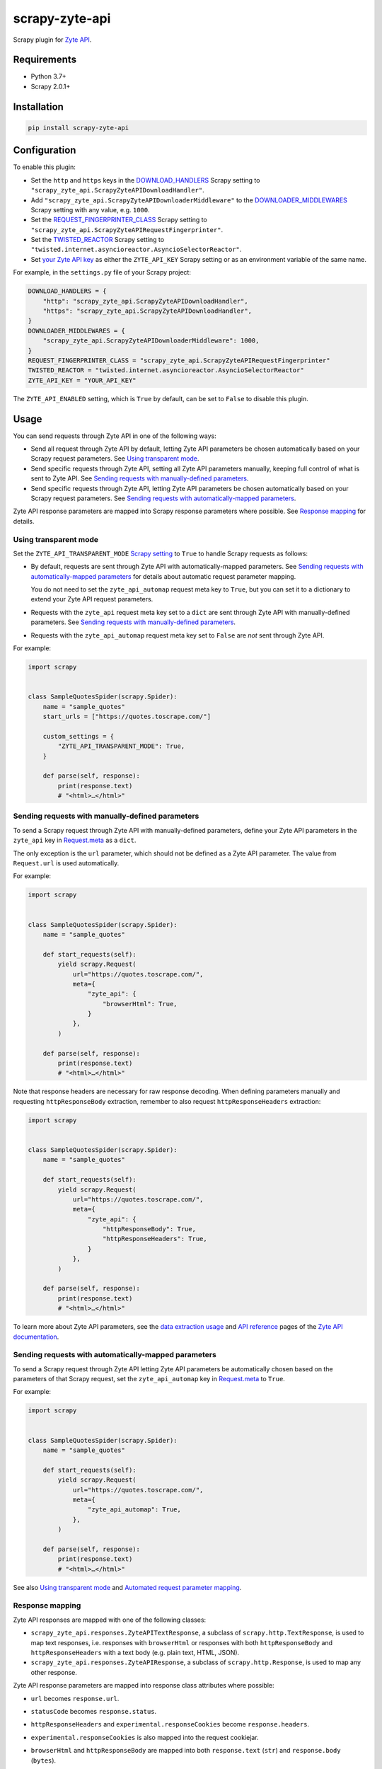 ===============
scrapy-zyte-api
===============

.. image:: https://img.shields.io/pypi/v/scrapy-zyte-api.svg
   :target: https://pypi.python.org/pypi/scrapy-zyte-api
   :alt: PyPI Version

.. image:: https://img.shields.io/pypi/pyversions/scrapy-zyte-api.svg
   :target: https://pypi.python.org/pypi/scrapy-zyte-api
   :alt: Supported Python Versions

.. image:: https://github.com/scrapy-plugins/scrapy-zyte-api/actions/workflows/test.yml/badge.svg
   :target: https://github.com/scrapy-plugins/scrapy-zyte-api/actions/workflows/test.yml
   :alt: Automated tests

.. image:: https://codecov.io/gh/scrapy-plugins/scrapy-zyte-api/branch/main/graph/badge.svg?token=iNYIk4nfyd
   :target: https://codecov.io/gh/scrapy-plugins/scrapy-zyte-api
   :alt: Coverage report


Scrapy plugin for `Zyte API`_.

.. _Zyte API: https://docs.zyte.com/zyte-api/get-started.html


Requirements
============

* Python 3.7+
* Scrapy 2.0.1+


Installation
============

.. code-block::

    pip install scrapy-zyte-api


Configuration
=============

To enable this plugin:

-   Set the ``http`` and ``https`` keys in the `DOWNLOAD_HANDLERS
    <https://docs.scrapy.org/en/latest/topics/settings.html#std-setting-DOWNLOAD_HANDLERS>`_
    Scrapy setting to ``"scrapy_zyte_api.ScrapyZyteAPIDownloadHandler"``.

-   Add ``"scrapy_zyte_api.ScrapyZyteAPIDownloaderMiddleware"`` to the
    `DOWNLOADER_MIDDLEWARES
    <https://docs.scrapy.org/en/latest/topics/settings.html#downloader-middlewares>`_
    Scrapy setting with any value, e.g. ``1000``.

-   Set the `REQUEST_FINGERPRINTER_CLASS
    <https://docs.scrapy.org/en/latest/topics/request-response.html#request-fingerprinter-class>`_
    Scrapy setting to ``"scrapy_zyte_api.ScrapyZyteAPIRequestFingerprinter"``.

-   Set the `TWISTED_REACTOR
    <https://docs.scrapy.org/en/latest/topics/settings.html#std-setting-TWISTED_REACTOR>`_
    Scrapy setting to
    ``"twisted.internet.asyncioreactor.AsyncioSelectorReactor"``.

-   Set `your Zyte API key
    <https://docs.zyte.com/zyte-api/usage/general.html#authorization>`_ as
    either the ``ZYTE_API_KEY`` Scrapy setting or as an environment variable of
    the same name.

For example, in the ``settings.py`` file of your Scrapy project:

.. code-block:: python

    DOWNLOAD_HANDLERS = {
        "http": "scrapy_zyte_api.ScrapyZyteAPIDownloadHandler",
        "https": "scrapy_zyte_api.ScrapyZyteAPIDownloadHandler",
    }
    DOWNLOADER_MIDDLEWARES = {
        "scrapy_zyte_api.ScrapyZyteAPIDownloaderMiddleware": 1000,
    }
    REQUEST_FINGERPRINTER_CLASS = "scrapy_zyte_api.ScrapyZyteAPIRequestFingerprinter"
    TWISTED_REACTOR = "twisted.internet.asyncioreactor.AsyncioSelectorReactor"
    ZYTE_API_KEY = "YOUR_API_KEY"

The ``ZYTE_API_ENABLED`` setting, which is ``True`` by default, can be set to
``False`` to disable this plugin.


Usage
=====

You can send requests through Zyte API in one of the following ways:

-   Send all request through Zyte API by default, letting Zyte API parameters
    be chosen automatically based on your Scrapy request parameters. See
    `Using transparent mode`_.

-   Send specific requests through Zyte API, setting all Zyte API parameters
    manually, keeping full control of what is sent to Zyte API.
    See `Sending requests with manually-defined parameters`_.

-   Send specific requests through Zyte API, letting Zyte API parameters be
    chosen automatically based on your Scrapy request parameters.
    See `Sending requests with automatically-mapped parameters`_.

Zyte API response parameters are mapped into Scrapy response parameters where
possible. See `Response mapping`_ for details.


Using transparent mode
----------------------

Set the ``ZYTE_API_TRANSPARENT_MODE`` `Scrapy setting`_ to ``True`` to handle
Scrapy requests as follows:

.. _Scrapy setting: https://docs.scrapy.org/en/latest/topics/settings.html

-   By default, requests are sent through Zyte API with automatically-mapped
    parameters. See `Sending requests with automatically-mapped parameters`_
    for details about automatic request parameter mapping.

    You do not need to set the ``zyte_api_automap`` request meta key to
    ``True``, but you can set it to a dictionary to extend your Zyte API
    request parameters.

-   Requests with the ``zyte_api`` request meta key set to a ``dict`` are sent
    through Zyte API with manually-defined parameters.
    See `Sending requests with manually-defined parameters`_.

-   Requests with the ``zyte_api_automap`` request meta key set to ``False``
    are *not* sent through Zyte API.

For example:

.. code-block:: python

    import scrapy


    class SampleQuotesSpider(scrapy.Spider):
        name = "sample_quotes"
        start_urls = ["https://quotes.toscrape.com/"]

        custom_settings = {
            "ZYTE_API_TRANSPARENT_MODE": True,
        }

        def parse(self, response):
            print(response.text)
            # "<html>…</html>"


Sending requests with manually-defined parameters
-------------------------------------------------

To send a Scrapy request through Zyte API with manually-defined parameters,
define your Zyte API parameters in the ``zyte_api`` key in
`Request.meta <https://docs.scrapy.org/en/latest/topics/request-response.html#scrapy.http.Request.meta>`_
as a ``dict``.

The only exception is the ``url`` parameter, which should not be defined as a
Zyte API parameter. The value from ``Request.url`` is used automatically.

For example:

.. code-block:: python

    import scrapy


    class SampleQuotesSpider(scrapy.Spider):
        name = "sample_quotes"

        def start_requests(self):
            yield scrapy.Request(
                url="https://quotes.toscrape.com/",
                meta={
                    "zyte_api": {
                        "browserHtml": True,
                    }
                },
            )

        def parse(self, response):
            print(response.text)
            # "<html>…</html>"

Note that response headers are necessary for raw response decoding. When
defining parameters manually and requesting ``httpResponseBody`` extraction,
remember to also request ``httpResponseHeaders`` extraction:

.. code-block:: python

    import scrapy


    class SampleQuotesSpider(scrapy.Spider):
        name = "sample_quotes"

        def start_requests(self):
            yield scrapy.Request(
                url="https://quotes.toscrape.com/",
                meta={
                    "zyte_api": {
                        "httpResponseBody": True,
                        "httpResponseHeaders": True,
                    }
                },
            )

        def parse(self, response):
            print(response.text)
            # "<html>…</html>"

To learn more about Zyte API parameters, see the `data extraction usage`_ and
`API reference`_ pages of the `Zyte API documentation`_.

.. _API reference: https://docs.zyte.com/zyte-api/openapi.html
.. _data extraction usage: https://docs.zyte.com/zyte-api/usage/extract.html
.. _Zyte API documentation: https://docs.zyte.com/zyte-api/get-started.html


Sending requests with automatically-mapped parameters
-----------------------------------------------------

To send a Scrapy request through Zyte API letting Zyte API parameters be
automatically chosen based on the parameters of that Scrapy request, set the
``zyte_api_automap`` key in
`Request.meta <https://docs.scrapy.org/en/latest/topics/request-response.html#scrapy.http.Request.meta>`_
to ``True``.

For example:

.. code-block:: python

    import scrapy


    class SampleQuotesSpider(scrapy.Spider):
        name = "sample_quotes"

        def start_requests(self):
            yield scrapy.Request(
                url="https://quotes.toscrape.com/",
                meta={
                    "zyte_api_automap": True,
                },
            )

        def parse(self, response):
            print(response.text)
            # "<html>…</html>"

See also `Using transparent mode`_ and `Automated request parameter mapping`_.


Response mapping
----------------

Zyte API responses are mapped with one of the following classes:

-   ``scrapy_zyte_api.responses.ZyteAPITextResponse``, a subclass of
    ``scrapy.http.TextResponse``, is used to map text responses, i.e. responses
    with ``browserHtml`` or responses with both ``httpResponseBody`` and
    ``httpResponseHeaders`` with a text body (e.g. plain text, HTML, JSON).

-   ``scrapy_zyte_api.responses.ZyteAPIResponse``, a subclass of
    ``scrapy.http.Response``, is used to map any other response.

Zyte API response parameters are mapped into response class attributes where
possible:

-   ``url`` becomes ``response.url``.

-   ``statusCode`` becomes ``response.status``.

-   ``httpResponseHeaders`` and ``experimental.responseCookies`` become
    ``response.headers``.

-   ``experimental.responseCookies`` is also mapped into the request cookiejar.

-   ``browserHtml`` and ``httpResponseBody`` are mapped into both
    ``response.text`` (``str``) and ``response.body`` (``bytes``).

    If none of these parameters were present, e.g. if the only requested output
    was ``screenshot``, ``response.text`` and ``response.body`` would be empty.

    If a future version of Zyte API supported requesting both outputs on the
    same request, and both parameters were present, ``browserHtml`` would be
    the one mapped into ``response.text`` and ``response.body``.

Both response classes have a ``raw_api_response`` attribute that contains a
``dict`` with the complete, raw response from Zyte API, where you can find all
Zyte API response parameters, including those that are not mapped into other
response class atttributes.

For example, for a request for ``httpResponseBody`` and
``httpResponseHeaders``, you would get:

.. code-block:: python

    def parse(self, response):
        print(response.url)
        # "https://quotes.toscrape.com/"
        print(response.status)
        # 200
        print(response.headers)
        # {b"Content-Type": [b"text/html"], …}
        print(response.text)
        # "<html>…</html>"
        print(response.body)
        # b"<html>…</html>"
        print(response.raw_api_response)
        # {
        #     "url": "https://quotes.toscrape.com/",
        #     "statusCode": 200,
        #     "httpResponseBody": "PGh0bWw+4oCmPC9odG1sPg==",
        #     "httpResponseHeaders": […],
        # }

For a request for ``screenshot``, on the other hand, the response would look
as follows:

.. code-block:: python

    def parse(self, response):
        print(response.url)
        # "https://quotes.toscrape.com/"
        print(response.status)
        # 200
        print(response.headers)
        # {}
        print(response.text)
        # ""
        print(response.body)
        # b""
        print(response.raw_api_response)
        # {
        #     "url": "https://quotes.toscrape.com/",
        #     "statusCode": 200,
        #     "screenshot": "iVBORw0KGgoAAAANSUh…",
        # }
        from base64 import b64decode
        print(b64decode(response.raw_api_response["screenshot"]))
        # b'\x89PNG\r\n\x1a\n\x00\x00\x00\r…'


Automated request parameter mapping
-----------------------------------

When you enable automated request parameter mapping, be it through transparent
mode (see `Using transparent mode`_) or for a specific request (see
`Sending requests with automatically-mapped parameters`_), Zyte API
parameters are chosen as follows by default:

-   ``Request.url`` becomes ``url``, same as in requests with manually-defined
    parameters.

-   If ``Request.method`` is something other than ``"GET"``, it becomes
    ``httpRequestMethod``.

-   ``Request.headers`` become ``customHttpRequestHeaders``.

-   ``Request.body`` becomes ``httpRequestBody``.

-   If the ``ZYTE_API_EXPERIMENTAL_COOKIES_ENABLED`` Scrapy setting is
    ``True``, the COOKIES_ENABLED_ Scrapy setting is ``True`` (default), and
    provided request metadata does not set dont_merge_cookies_ to ``True``:

    .. _COOKIES_ENABLED: https://docs.scrapy.org/en/latest/topics/downloader-middleware.html#std-setting-COOKIES_ENABLED
    .. _dont_merge_cookies: https://docs.scrapy.org/en/latest/topics/request-response.html#std-reqmeta-dont_merge_cookies

    -   ``experimental.responseCookies`` is set to ``True``.

    -   Cookies from the request `cookie jar`_ become
        ``experimental.requestCookies``.

        .. _cookie jar: https://docs.scrapy.org/en/latest/topics/downloader-middleware.html#std-reqmeta-cookiejar

        All cookies from the cookie jar are set, regardless of their cookie
        domain. This is because Zyte API requests may involve requests to
        different domains (e.g. when following cross-domain redirects, or
        during browser rendering).

        If the cookies to be set exceed the limit defined in the
        ``ZYTE_API_MAX_COOKIES`` setting (100 by default), a warning is logged,
        and only as many cookies as the limit allows are set for the target
        request. To silence this warning, set ``experimental.requestCookies``
        manually, e.g. to an empty dict. Alternatively, if Zyte API starts
        supporting more than 100 request cookies, update the
        ``ZYTE_API_MAX_COOKIES`` setting accordingly.

        If you are using a custom downloader middleware to handle request
        cookiejars, you can point the ``ZYTE_API_COOKIE_MIDDLEWARE`` setting to
        its import path to make scrapy-zyte-api work with it. The downloader
        middleware is expected to have a ``jars`` property with the same
        signature as in the built-in Scrapy downloader middleware for cookie
        handling.

-   ``httpResponseBody`` and ``httpResponseHeaders`` are set to ``True``.

    This is subject to change without prior notice in future versions of
    scrapy-zyte-api, so please account for the following:

    -   If you are requesting a binary resource, such as a PDF file or an
        image file, set ``httpResponseBody`` to ``True`` explicitly in your
        requests:

        .. code-block:: python

            Request(
                url="https://toscrape.com/img/zyte.png",
                meta={
                    "zyte_api_automap": {"httpResponseBody": True},
                },
            )

        In the future, we may stop setting ``httpResponseBody`` to ``True`` by
        default, and instead use a different, new Zyte API parameter that only
        works for non-binary responses (e.g. HMTL, JSON, plain text).

    -   If you need to access response headers, be it through
        ``response.headers`` or through
        ``response.raw_api_response["httpResponseHeaders"]``, set
        ``httpResponseHeaders`` to ``True`` explicitly in your requests:

        .. code-block:: python

            Request(
                url="https://toscrape.com/",
                meta={
                    "zyte_api_automap": {"httpResponseHeaders": True},
                },
            )

        At the moment we request response headers because some response headers
        are necessary to properly decode the response body as text. In the
        future, Zyte API may be able to handle this decoding automatically, so
        we would stop setting ``httpResponseHeaders`` to ``True`` by default.

For example, the following Scrapy request:

.. code-block:: python

    Request(
        method="POST"
        url="https://httpbin.org/anything",
        headers={"Content-Type": "application/json"},
        body=b'{"foo": "bar"}',
        cookies={"a": "b"},
    )

Results in a request to the Zyte API data extraction endpoint with the
following parameters:

.. code-block:: javascript

    {
        "customHttpRequestHeaders": [
            {
                "name": "Content-Type",
                "value": "application/json"
            }
        ],
        "experimental": {
            "requestCookies": [
                {
                    "name": "a",
                    "value": "b",
                    "domain": ""
                }
            ],
            "responseCookies": true
        },
        "httpResponseBody": true,
        "httpResponseHeaders": true,
        "httpRequestBody": "eyJmb28iOiAiYmFyIn0=",
        "httpRequestMethod": "POST",
        "url": "https://httpbin.org/anything"
    }

You may set the ``zyte_api_automap`` key in
`Request.meta <https://docs.scrapy.org/en/latest/topics/request-response.html#scrapy.http.Request.meta>`_
to a ``dict`` of Zyte API parameters to extend or override choices made by
automated request parameter mapping.

Enabling ``browserHtml``, ``screenshot``, or an automatic extraction property,
unsets ``httpResponseBody`` and ``httpResponseHeaders``, and makes
``Request.headers`` become ``requestHeaders`` instead of
``customHttpRequestHeaders``. For example, the following Scrapy request:

.. code-block:: python

    Request(
        url="https://quotes.toscrape.com",
        headers={"Referer": "https://example.com/"},
        meta={"zyte_api_automap": {"browserHtml": True}},
    )

Results in a request to the Zyte API data extraction endpoint with the
following parameters:

.. code-block:: javascript

    {
        "browserHtml": true,
        "experimental": {
            "responseCookies": true
        },
        "requestHeaders": {"referer": "https://example.com/"},
        "url": "https://quotes.toscrape.com"
    }

When mapping headers, headers not supported by Zyte API are excluded from the
mapping by default. Use the following `Scrapy settings`_ to change which
headers are included or excluded from header mapping:

.. _Scrapy settings: https://docs.scrapy.org/en/latest/topics/settings.html

-   ``ZYTE_API_SKIP_HEADERS`` determines headers that must *not* be mapped as
    ``customHttpRequestHeaders``, and its default value is:

    .. code-block:: python

       ["User-Agent"]

-   ``ZYTE_API_BROWSER_HEADERS`` determines headers that *can* be mapped as
    ``requestHeaders``. It is a ``dict``, where keys are header names and
    values are the key that represents them in ``requestHeaders``. Its default
    value is:

    .. code-block:: python

       {"Referer": "referer"}

To maximize support for potential future changes in Zyte API, automated
request parameter mapping allows some parameter values and parameter
combinations that Zyte API does not currently support, and may never support:

-   ``Request.method`` becomes ``httpRequestMethod`` even for unsupported_
    ``httpRequestMethod`` values, and even if ``httpResponseBody`` is unset.

    .. _unsupported: https://docs.zyte.com/zyte-api/usage/extract.html#zyte-api-set-method

-   You can set ``customHttpRequestHeaders`` or ``requestHeaders`` to ``True``
    to force their mapping from ``Request.headers`` in scenarios where they
    would not be mapped otherwise.

    Conversely, you can set ``customHttpRequestHeaders`` or ``requestHeaders``
    to ``False`` to prevent their mapping from ``Request.headers``.

-   ``Request.body`` becomes ``httpRequestBody`` even if ``httpResponseBody``
    is unset.

-   You can set ``httpResponseBody`` to ``False`` (which unsets the parameter),
    and not set ``browserHtml`` or ``screenshot`` to ``True``. In this case,
    ``Request.headers`` is mapped as ``requestHeaders``.

-   You can set ``httpResponseBody`` to ``True`` and also set ``browserHtml``
    or ``screenshot`` to ``True``. In this case, ``Request.headers`` is mapped
    both as ``customHttpRequestHeaders`` and as ``requestHeaders``, and
    ``browserHtml`` is used as the Scrapy response body.


Setting default parameters
==========================

Often the same configuration needs to be used for all Zyte API requests. For
example, all requests may need to set the same geolocation, or the spider only
uses ``browserHtml`` requests.

The following settings allow you to define Zyte API parameters to be included
in all requests:

-   ``ZYTE_API_DEFAULT_PARAMS`` is a ``dict`` of parameters to be combined with
    manually-defined parameters. See `Sending requests with manually-defined parameters`_.

    You may set the ``zyte_api`` request meta key to an empty ``dict`` to only
    use default parameters for that request.

-   ``ZYTE_API_AUTOMAP_PARAMS`` is a ``dict`` of parameters to be combined with
    automatically-mapped parameters.
    See `Sending requests with automatically-mapped parameters`_.

For example, if you set ``ZYTE_API_DEFAULT_PARAMS`` to
``{"geolocation": "US"}`` and ``zyte_api`` to ``{"browserHtml": True}``,
``{"url: "…", "geolocation": "US", "browserHtml": True}`` is sent to Zyte API.

Parameters in these settings are merged with request-specific parameters, with
request-specific parameters taking precedence.

``ZYTE_API_DEFAULT_PARAMS`` has no effect on requests that use automated
request parameter mapping, and ``ZYTE_API_AUTOMAP_PARAMS`` has no effect on
requests that use manually-defined parameters.

When using transparent mode (see `Using transparent mode`_), be careful
of which parameters you define through ``ZYTE_API_AUTOMAP_PARAMS``. In
transparent mode, all Scrapy requests go through Zyte API, even requests that
Scrapy sends automatically, such as those for ``robots.txt`` files when
ROBOTSTXT_OBEY_ is ``True``, or those for sitemaps when using a `sitemap
spider`_. Certain parameters, like ``browserHtml`` or ``screenshot``, are not
meant to be used for every single request.

If the ``zyte_api_default_params`` request meta key is set to ``False``, the
value of the ``ZYTE_API_DEFAULT_PARAMS`` setting for this request is ignored.

.. _ROBOTSTXT_OBEY: https://docs.scrapy.org/en/latest/topics/settings.html#robotstxt-obey
.. _sitemap spider: https://docs.scrapy.org/en/latest/topics/spiders.html#sitemapspider


Customizing the retry policy
============================

API requests are retried automatically using the default retry policy of
`python-zyte-api`_.

API requests that exceed retries are dropped. You cannot manage API request
retries through Scrapy downloader middlewares.

Use the ``ZYTE_API_RETRY_POLICY`` setting or the ``zyte_api_retry_policy``
request meta key to override the default `python-zyte-api`_ retry policy with a
custom retry policy.

A custom retry policy must be an instance of `tenacity.AsyncRetrying`_.

Scrapy settings must be picklable, which `retry policies are not
<https://github.com/jd/tenacity/issues/147>`_, so you cannot assign retry
policy objects directly to the ``ZYTE_API_RETRY_POLICY`` setting, and must use
their import path string instead.

When setting a retry policy through request meta, you can assign the
``zyte_api_retry_policy`` request meta key either the retry policy object
itself or its import path string. If you need your requests to be serializable,
however, you may also need to use the import path string.

For example, to increase the maximum number of retries to 10 before dropping
the API request, you can subclass RetryFactory_ as follows:

.. code-block:: python

    # project/retry_policies.py
    from tenacity import stop_after_attempt
    from zyte_api.aio.retry import RetryFactory

    class CustomRetryFactory(RetryFactory):
        temporary_download_error_stop = stop_after_attempt(10)

    CUSTOM_RETRY_POLICY = CustomRetryFactory().build()

    # project/settings.py
    ZYTE_API_RETRY_POLICY = "project.retry_policies.CUSTOM_RETRY_POLICY"


To extend this retry policy, so it will also retry HTTP 521 errors, the same
as HTTP 520 errors, you can implement:

.. code-block:: python

    # project/retry_policies.py
    from tenacity import retry_if_exception, RetryCallState, stop_after_attempt
    from zyte_api.aio.errors import RequestError
    from zyte_api.aio.retry import RetryFactory

    def is_http_521(exc: BaseException) -> bool:
        return isinstance(exc, RequestError) and exc.status == 521

    class CustomRetryFactory(RetryFactory):

        retry_condition = (
            RetryFactory.retry_condition
            | retry_if_exception(is_http_521)
        )
        temporary_download_error_stop = stop_after_attempt(10)

        def wait(self, retry_state: RetryCallState) -> float:
            if is_http_521(retry_state.outcome.exception()):
                return self.temporary_download_error_wait(retry_state=retry_state)
            return super().wait(retry_state)

        def stop(self, retry_state: RetryCallState) -> bool:
            if is_http_521(retry_state.outcome.exception()):
                return self.temporary_download_error_stop(retry_state)
            return super().stop(retry_state)

    CUSTOM_RETRY_POLICY = CustomRetryFactory().build()

    # project/settings.py
    ZYTE_API_RETRY_POLICY = "project.retry_policies.CUSTOM_RETRY_POLICY"

.. _python-zyte-api: https://github.com/zytedata/python-zyte-api
.. _RetryFactory: https://github.com/zytedata/python-zyte-api/blob/main/zyte_api/aio/retry.py
.. _tenacity.AsyncRetrying: https://tenacity.readthedocs.io/en/latest/api.html#tenacity.AsyncRetrying


Stats
=====

Stats from python-zyte-api_ are exposed as Scrapy stats with the
``scrapy-zyte-api`` prefix.


Request fingerprinting
======================

The request fingerprinter class of this plugin ensures that Scrapy 2.7 and
later generate unique `request fingerprints
<https://docs.scrapy.org/en/latest/topics/request-response.html#request-fingerprints>`_
for Zyte API requests based on some of their parameters.

For example, a request for ``browserHtml`` and a request for ``screenshot``
with the same target URL are considered different requests. Similarly, requests
with the same target URL but different ``actions`` are also considered
different requests.

Zyte API parameters that affect request fingerprinting
------------------------------------------------------

The request fingerprinter class of this plugin generates request fingerprints
for Zyte API requests based on the following Zyte API parameters:

-   ``url`` (`canonicalized <https://w3lib.readthedocs.io/en/latest/w3lib.html#w3lib.url.canonicalize_url>`_)

    For URLs that include a URL fragment, like ``https://example.com#foo``, URL
    canonicalization keeps the URL fragment if ``browserHtml`` or
    ``screenshot`` are enabled.

-   Request attribute parameters (``httpRequestBody``,
    ``httpRequestMethod``)

-   Output parameters (``browserHtml``, ``httpResponseBody``,
    ``httpResponseHeaders``, ``screenshot``)

-   Rendering option parameters (``actions``, ``javascript``,
    ``screenshotOptions``)

-   ``geolocation``

The following Zyte API parameters are *not* taken into account for request
fingerprinting:

-   Request header parameters (``customHttpRequestHeaders``,
    ``requestHeaders``)

-   Metadata parameters (``echoData``, ``jobId``)

-   Experimental parameters (``experimental``)


Changing the fingerprinting of non-Zyte-API requests
----------------------------------------------------

You can assign a request fingerprinter class to the
``ZYTE_API_FALLBACK_REQUEST_FINGERPRINTER_CLASS`` Scrapy setting to configure
a custom request fingerprinter class to use for requests that do not go through
Zyte API:

.. code-block:: python

    ZYTE_API_FALLBACK_REQUEST_FINGERPRINTER_CLASS = "custom.RequestFingerprinter"

By default, requests that do not go through Zyte API use the default request
fingerprinter class of the installed Scrapy version.


Request fingerprinting before Scrapy 2.7
----------------------------------------

If you have a Scrapy version older than Scrapy 2.7, Zyte API parameters are not
taken into account for request fingerprinting. This can cause some Scrapy
components, like the filter of duplicate requests or the HTTP cache extension,
to interpret 2 different requests as being the same.

To avoid most issues, use automated request parameter mapping, either through
transparent mode or setting ``zyte_api_automap`` to ``True`` in
``Request.meta``, and then use ``Request`` attributes instead of
``Request.meta`` as much as possible. Unlike ``Request.meta``, ``Request``
attributes do affect request fingerprints in Scrapy versions older than Scrapy
2.7.

For requests that must have the same ``Request`` attributes but should still
be considered different, such as browser-based requests with different URL
fragments, you can set ``dont_filter`` to ``True`` on ``Request.meta`` to
prevent the duplicate filter of Scrapy to filter any of them out. For example:

.. code-block:: python

    yield Request(
        "https://toscrape.com#1",
        meta={"zyte_api_automap": {"browserHtml": True}},
        dont_filter=True,
    )
    yield Request(
        "https://toscrape.com#2",
        meta={"zyte_api_automap": {"browserHtml": True}},
        dont_filter=True,
    )

Note, however, that for other Scrapy components, like the HTTP cache
extensions, these 2 requests would still be considered identical.


Logging request parameters
==========================

Set the ``ZYTE_API_LOG_REQUESTS`` setting to ``True`` and the ``LOG_LEVEL``
setting to ``"DEBUG"`` to enable the logging of debug messages that indicate
the JSON object sent on every extract request to Zyte API.

For example::

   Sending Zyte API extract request: {"url": "https://example.com", "httpResponseBody": true}

The ``ZYTE_API_LOG_REQUESTS_TRUNCATE``, 64 by default, determines the maximum
length of any string value in the logged JSON object, excluding object keys. To
disable truncation, set it to 0.


scrapy-poet integration
=======================

``scrapy-zyte-api`` includes a `scrapy-poet provider`_ that you can use to get
data from Zyte API in page objects. It requires additional dependencies which
you can get by installing the optional ``provider`` feature, e.g. with
``pip install scrapy-zyte-api[provider]``. Enable the provider in the Scrapy
settings::

    SCRAPY_POET_PROVIDERS = {
        ZyteApiProvider: 1100,
    }

Request some supported dependencies in the page object::

    @attrs.define
    class ProductPage(BasePage):
        response: BrowserResponse
        product: Product


    class ZyteApiSpider(scrapy.Spider):
        ...

        def parse_page(self, response: DummyResponse, page: ProductPage):
            ...

Or request them directly in the callback::

    class ZyteApiSpider(scrapy.Spider):
        ...

        def parse_page(self,
                       response: DummyResponse,
                       browser_response: BrowserResponse,
                       product: Product,
                       ):
            ...

The currently supported dependencies are:

* ``web_poet.BrowserHtml``
* ``web_poet.BrowserResponse``
* ``zyte_common_items.Product``

The provider will make a request to Zyte API using the ``ZYTE_API_KEY`` and
``ZYTE_API_URL`` settings. It will ignore the transparent mode and parameter
mapping settings.

Note that the built-in ``scrapy_poet.page_input_providers.ItemProvider`` has a
priority of 1000, so when you have page objects producing
``zyte_common_items.Product`` items you should use higher values for
``ZyteApiProvider`` if you want these items to come from these page objects,
and lower values if you want them to come from Zyte API.

Currently, when ``ItemProvider`` is used together with ``ZyteApiProvider``,
it may make more requests than is optimal: the normal Scrapy response will be
always requested even when using a ``DummyResponse`` annotation, and in some
dependency combinations two Zyte API requests will be made for the same page.
We are planning to solve these problems in the future releases of
``scrapy-poet`` and ``scrapy-zyte-api``.

.. _scrapy-poet provider: https://scrapy-poet.readthedocs.io/en/stable/providers.html
